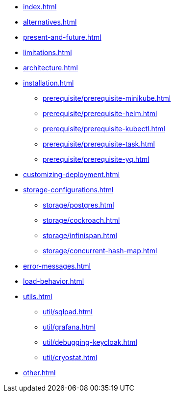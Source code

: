 * xref:index.adoc[]
* xref:alternatives.adoc[]
* xref:present-and-future.adoc[]
* xref:limitations.adoc[]
* xref:architecture.adoc[]
* xref:installation.adoc[]
** xref:prerequisite/prerequisite-minikube.adoc[]
** xref:prerequisite/prerequisite-helm.adoc[]
** xref:prerequisite/prerequisite-kubectl.adoc[]
** xref:prerequisite/prerequisite-task.adoc[]
** xref:prerequisite/prerequisite-yq.adoc[]
* xref:customizing-deployment.adoc[]
* xref:storage-configurations.adoc[]
** xref:storage/postgres.adoc[]
** xref:storage/cockroach.adoc[]
** xref:storage/infinispan.adoc[]
** xref:storage/concurrent-hash-map.adoc[]
* xref:error-messages.adoc[]
* xref:load-behavior.adoc[]
* xref:utils.adoc[]
** xref:util/sqlpad.adoc[]
** xref:util/grafana.adoc[]
** xref:util/debugging-keycloak.adoc[]
** xref:util/cryostat.adoc[]
* xref:other.adoc[]
